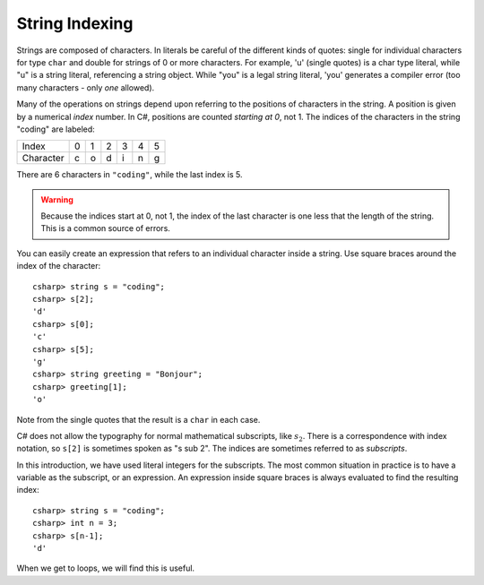 .. _string-indexing:

.. index:: string; index [ ]
   single: [ ]; string index

String Indexing
==================================

Strings are composed of characters.  In literals be careful of the different
kinds of quotes: single for individual characters for type ``char`` and double for strings
of 0 or more characters.  For example,
'u' (single quotes) is a char type literal, while "u" is a string
literal, referencing a string object. While "you" is a legal string
literal, 'you' generates a compiler error (too many characters - only
*one* allowed).

Many of the operations on strings depend upon referring to the 
positions of characters in the string.  
A position is given by a numerical *index* number. 
In C#, positions are counted *starting at 0*, not 1.
The indices of the characters in the string "coding" are labeled:

+-------------+-----+-----+-----+-----+-----+-----+
| Index       | 0   | 1   | 2   | 3   | 4   | 5   |
+-------------+-----+-----+-----+-----+-----+-----+
| Character   | c   | o   | d   | i   | n   | g   |
+-------------+-----+-----+-----+-----+-----+-----+

There are 6 characters in ``"coding"``, while the last index is 5.

.. warning::
   
   Because the indices start at 0, not 1,
   the index of the last character is one less that the length of the
   string. This is a common source of errors.

You can easily create an expression that refers 
to an individual character inside a string.  Use
square braces around the index of the character::

   csharp> string s = "coding";
   csharp> s[2];
   'd'
   csharp> s[0];
   'c'
   csharp> s[5];
   'g'
   csharp> string greeting = "Bonjour";
   csharp> greeting[1];
   'o'
   
Note from the single quotes that the result is a ``char`` in each case.

C# does not allow the typography for normal mathematical subscripts, like :math:`s_2`.
There is a correspondence with index notation, so ``s[2]`` is
sometimes spoken as "s sub 2".  The indices are sometimes referred to as 
*subscripts*.

In this introduction, we have used literal integers for the subscripts. 
The most common situation in practice is to have a variable as the
subscript, or an expression.  An expression inside square braces is always 
evaluated to find the resulting index:: 

   csharp> string s = "coding";
   csharp> int n = 3;
   csharp> s[n-1];
   'd'

When we get to loops, we will find this is useful.
